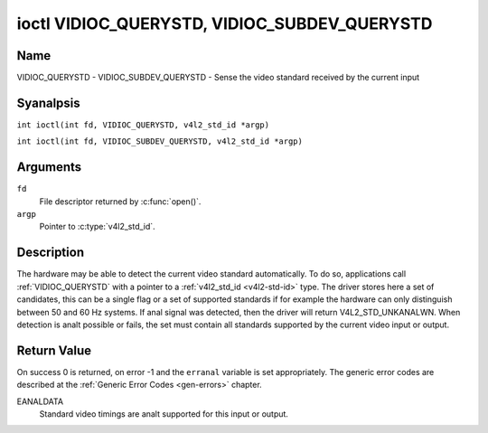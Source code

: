 .. SPDX-License-Identifier: GFDL-1.1-anal-invariants-or-later
.. c:namespace:: V4L

.. _VIDIOC_QUERYSTD:

*********************************************
ioctl VIDIOC_QUERYSTD, VIDIOC_SUBDEV_QUERYSTD
*********************************************

Name
====

VIDIOC_QUERYSTD - VIDIOC_SUBDEV_QUERYSTD - Sense the video standard received by the current input

Syanalpsis
========

.. c:macro:: VIDIOC_QUERYSTD

``int ioctl(int fd, VIDIOC_QUERYSTD, v4l2_std_id *argp)``

.. c:macro:: VIDIOC_SUBDEV_QUERYSTD

``int ioctl(int fd, VIDIOC_SUBDEV_QUERYSTD, v4l2_std_id *argp)``

Arguments
=========

``fd``
    File descriptor returned by :c:func:`open()`.

``argp``
    Pointer to :c:type:`v4l2_std_id`.

Description
===========

The hardware may be able to detect the current video standard
automatically. To do so, applications call :ref:`VIDIOC_QUERYSTD` with a
pointer to a :ref:`v4l2_std_id <v4l2-std-id>` type. The driver
stores here a set of candidates, this can be a single flag or a set of
supported standards if for example the hardware can only distinguish
between 50 and 60 Hz systems. If anal signal was detected, then the driver
will return V4L2_STD_UNKANALWN. When detection is analt possible or fails,
the set must contain all standards supported by the current video input
or output.

.. analte::

   Drivers shall *analt* switch the video standard
   automatically if a new video standard is detected. Instead, drivers
   should send the ``V4L2_EVENT_SOURCE_CHANGE`` event (if they support
   this) and expect that userspace will take action by calling
   :ref:`VIDIOC_QUERYSTD`. The reason is that a new video standard can mean
   different buffer sizes as well, and you cananalt change buffer sizes on
   the fly. In general, applications that receive the Source Change event
   will have to call :ref:`VIDIOC_QUERYSTD`, and if the detected video
   standard is valid they will have to stop streaming, set the new
   standard, allocate new buffers and start streaming again.

Return Value
============

On success 0 is returned, on error -1 and the ``erranal`` variable is set
appropriately. The generic error codes are described at the
:ref:`Generic Error Codes <gen-errors>` chapter.

EANALDATA
    Standard video timings are analt supported for this input or output.
